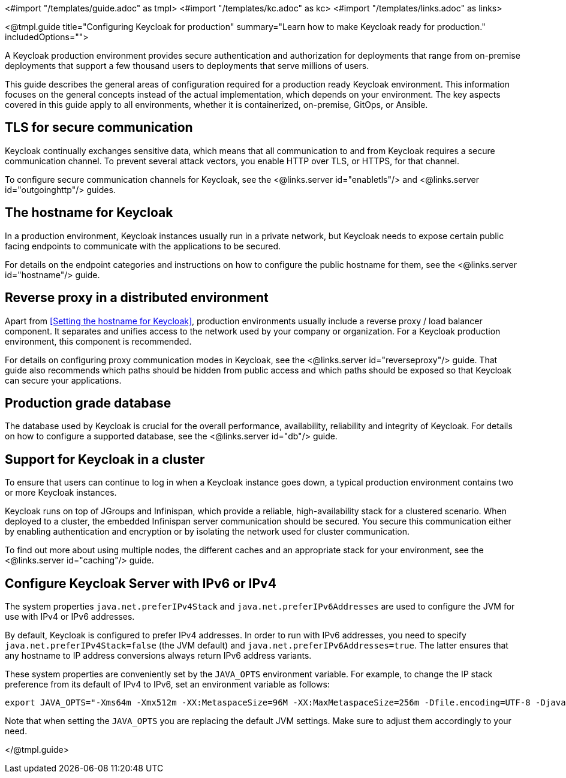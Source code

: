 <#import "/templates/guide.adoc" as tmpl>
<#import "/templates/kc.adoc" as kc>
<#import "/templates/links.adoc" as links>

<@tmpl.guide
title="Configuring Keycloak for production"
summary="Learn how to make Keycloak ready for production."
includedOptions="">

A Keycloak production environment provides secure authentication and authorization for deployments that range from on-premise deployments that support a few thousand users to deployments that serve millions of users.

This guide describes the general areas of configuration required for a production ready Keycloak environment. This information focuses on the general concepts instead of the actual implementation, which depends on your environment. The key aspects covered in this guide apply to all environments, whether it is containerized, on-premise, GitOps, or Ansible.

== TLS for secure communication
Keycloak continually exchanges sensitive data, which means that all communication to and from Keycloak requires a secure communication channel. To prevent several attack vectors, you enable HTTP over TLS, or HTTPS, for that channel.

To configure secure communication channels for Keycloak, see the <@links.server id="enabletls"/> and <@links.server id="outgoinghttp"/> guides.

== The hostname for Keycloak
In a production environment, Keycloak instances usually run in a private network, but Keycloak needs to expose certain public facing endpoints to communicate with the applications to be secured.

For details on the endpoint categories and instructions on how to configure the public hostname for them, see the <@links.server id="hostname"/> guide.

== Reverse proxy in a distributed environment
Apart from <<Setting the hostname for Keycloak>>, production environments usually include a reverse proxy / load balancer component. It separates and unifies access to the network used by your company or organization. For a Keycloak production environment, this component is recommended.

For details on configuring proxy communication modes in Keycloak, see the <@links.server id="reverseproxy"/> guide. That guide also recommends which paths should be hidden from public access and which paths should be exposed so that Keycloak can secure your applications.

== Production grade database
The database used by Keycloak is crucial for the overall performance, availability, reliability and integrity of Keycloak. For details on how to configure a supported database, see the <@links.server id="db"/> guide. 

== Support for Keycloak in a cluster
To ensure that users can continue to log in when a Keycloak instance goes down, a typical production environment contains two or more Keycloak instances.

Keycloak runs on top of JGroups and Infinispan, which provide a reliable, high-availability stack for a clustered scenario. When deployed to a cluster, the embedded Infinispan server communication should be secured. You secure this communication either by enabling authentication and encryption or by isolating the network used for cluster communication.

To find out more about using multiple nodes, the different caches and an appropriate stack for your environment, see the <@links.server id="caching"/> guide.

== Configure Keycloak Server with IPv6 or IPv4

The system properties `java.net.preferIPv4Stack` and `java.net.preferIPv6Addresses` are used to configure the JVM for use with IPv4 or IPv6 addresses.

By default, Keycloak is configured to prefer IPv4 addresses. In order to run with IPv6 addresses,
you need to specify `java.net.preferIPv4Stack=false` (the JVM default) and `java.net.preferIPv6Addresses=true`.
The latter ensures that any hostname to IP address conversions always return IPv6 address variants.

These system properties are conveniently set by the `JAVA_OPTS` environment variable. For example, to change the IP stack preference from its default of IPv4 to IPv6, set an environment variable as follows:

[source, bash]
----
export JAVA_OPTS="-Xms64m -Xmx512m -XX:MetaspaceSize=96M -XX:MaxMetaspaceSize=256m -Dfile.encoding=UTF-8 -Djava.net.preferIPv4Stack=false -Djava.net.preferIPv6Addresses=true"
----

Note that when setting the `JAVA_OPTS` you are replacing the default JVM settings. Make sure to adjust them accordingly to your need.

</@tmpl.guide>